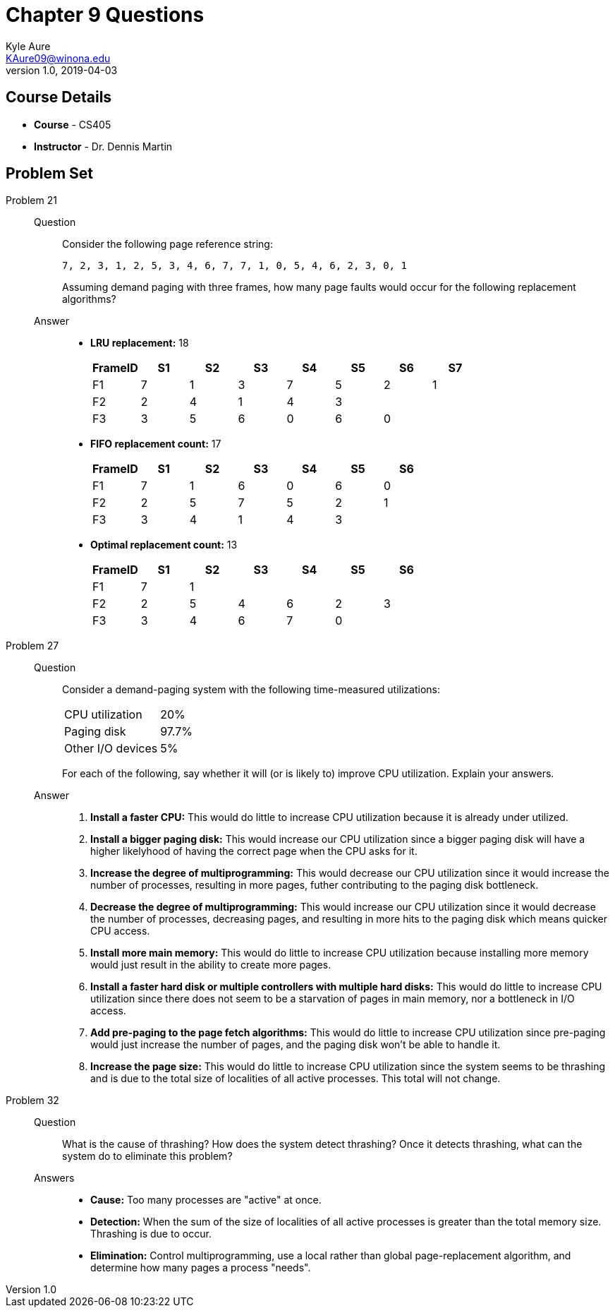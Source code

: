 = Chapter 9 Questions
Kyle Aure <KAure09@winona.edu>
v1.0, 2019-04-03
:RepoURL: https://github.com/KyleAure/WSURochester
:AuthorURL: https://github.com/KyleAure
:DirURL: {RepoURL}/CS405

== Course Details
* **Course** - CS405
* **Instructor** - Dr. Dennis Martin

== Problem Set
Problem 21::
Question::::
Consider the following page reference string:
+
```
7, 2, 3, 1, 2, 5, 3, 4, 6, 7, 7, 1, 0, 5, 4, 6, 2, 3, 0, 1
```
+
Assuming demand paging with three frames, how many page faults would occur for the following replacement algorithms?
Answer::::
* *LRU replacement:* 18
+
|===
|FrameID |S1 |S2 |S3 |S4 |S5 |S6 |S7

|F1 |7 |1 |3 |7 |5 |2 |1
|F2 |2 |4 |1 |4 |3 |  |
|F3 |3 |5 |6 |0 |6 |0 |
|===
+
* *FIFO replacement count:* 17
+
|===
|FrameID |S1 |S2 |S3 |S4 |S5 |S6

|F1 |7 |1 |6 |0 |6 |0
|F2 |2 |5 |7 |5 |2 |1
|F3 |3 |4 |1 |4 |3 |
|===
+
* *Optimal replacement count:* 13
+
|===
|FrameID |S1 |S2 |S3 |S4 |S5 |S6

|F1 |7 |1 |  |  |  |
|F2 |2 |5 |4 |6 |2 |3
|F3 |3 |4 |6 |7 |0 |
|===
+
Problem 27::
Question::::
Consider a demand-paging system with the following time-measured utilizations:
+
|===
|CPU utilization |20%
|Paging disk |97.7%
|Other I/O devices |5%
|===
+
For each of the following, say whether it will (or is likely to) improve CPU utilization.
Explain your answers.
Answer::::
a. *Install a faster CPU:* This would do little to increase CPU utilization because it is already under utilized.
b. *Install a bigger paging disk:* This would increase our CPU utilization since a bigger paging disk will have a higher likelyhood of having the correct page when the CPU asks for it.
c. *Increase the degree of multiprogramming:* This would decrease our CPU utilization since it would increase the number of processes, resulting in more pages, futher contributing to the paging disk bottleneck.
d. *Decrease the degree of multiprogramming:* This would increase our CPU utilization since it would decrease the number of processes, decreasing pages, and resulting in more hits to the paging disk which means quicker CPU access.
e. *Install more main memory:* This would do little to increase CPU utilization because installing more memory would just result in the ability to create more pages.
f. *Install a faster hard disk or multiple controllers with multiple hard disks:* This would do little to increase CPU utilization since there does not seem to be a starvation of pages in main memory, nor a bottleneck in I/O access.
g. *Add pre-paging to the page fetch algorithms:* This would do little to increase CPU utilization since pre-paging would just increase the number of pages, and the paging disk won't be able to handle it.
h. *Increase the page size:* This would do little to increase CPU utilization since the system seems to be thrashing and is due to the total size of localities of all active processes.  This total will not change.
Problem 32::
Question::::
What is the cause of thrashing?
How does the system detect thrashing?
Once it detects thrashing, what can the system do to eliminate this problem?
Answers::::
* *Cause:* Too many processes are "active" at once.
* *Detection:* When the sum of the size of localities of all active processes is greater than the total memory size.  Thrashing is due to occur.
* *Elimination:* Control multiprogramming, use a local rather than global page-replacement algorithm, and determine how many pages a process "needs".
